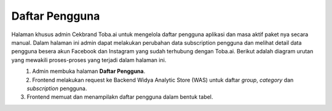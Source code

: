 Daftar Pengguna
+++++++++++++++

Halaman khusus admin Cekbrand Toba.ai untuk mengelola daftar pengguna aplikasi dan masa aktif paket nya secara manual.
Dalam halaman ini admin dapat melakukan perubahan data subscription pengguna dan melihat detail data pengguna besera akun Facebook dan Instagram yang sudah terhubung dengan Toba.ai.
Berikut adalah diagram urutan yang mewakili proses-proses yang terjadi dalam halaman ini.

.. figure:: ./users-list-sequence.png
    :scale: 50
    :align: left

1. Admin membuka halaman **Daftar Pengguna**.
2. Frontend melakukan request ke Backend Widya Analytic Store (WAS) untuk daftar *group*, *category* dan *subscription* pengguna.
3. Frontend memuat dan menampilakn daftar pengguna dalam bentuk tabel.

